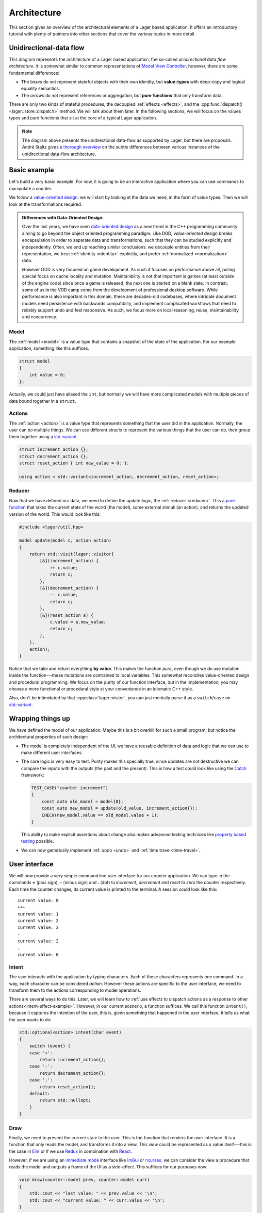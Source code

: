 .. _architecture:

Architecture
============

This section gives an overview of the architectural elements of a
Lager based application.  It offers an introductory tutorial with
plenty of pointers into other sections that cover the various topics
in more detail.

Unidirectional-data flow
------------------------

.. image:: _static/architecture.svg
   :width: 90%
   :align: center

This diagram represents the architecture of a Lager based application,
the so-called *unidirectional data flow architecture*.  It is somewhat
similar to common representations of `Model View Controller`_,
however, there are some fundamental differences:

* The *boxes* do not represent stateful objects with their own identity,
  but **value-types** with deep-copy and logical equality semantics.

* The *arrows* do not represent references or aggregation, but
  **pure functions** that only transform data.

There are only two kinds of stateful procedures, the decoupled
:ref:`effects <effects>`, and the :cpp:func:`dispatch()
<lager::store::dispatch>` method.  We will talk about them later.  In
the following sections, we will focus on the values types and
pure functions that sit at the core of a typical Lager application.

.. _model view controller:
   https://en.wikipedia.org/wiki/Model%E2%80%93view%E2%80%93controller

.. note::

   The diagram above presents the unidirectional data-flow as
   supported by Lager, but there are proposals.  André Staltz gives `a
   thorough overview`_ on the subtle differences between various
   instances of the unidirectional data-flow architecture.

   .. _a thorough overview: https://staltz.com/unidirectional-user-interface-architectures.html

Basic example
-------------

Let's build a very basic example. For now, it is going to be an
interactive application where you can use commands to manipulate a
counter.

We follow a `value-oriented design`_.  we will start by looking at the
data we need, in the form of value types. Then we will look at the
transformations required.

.. _data-oriented-design:

.. admonition:: Differences with Data-Oriented Design.

   Over the last years, we have seen `data-oriented design`_ as a new
   trend in the C++ programming community aiming to go beyond the
   object oriented programming paradigm.  Like DOD, *value-oriented
   design* breaks encapsulation in order to separate data and
   transformations, such that they can be studied explicitly and
   independently.  Often, we end up reaching similar conclusions: we
   decouple entities from their representation, we treat
   :ref:`identity <identity>` explicitly, and prefer :ref:`normalized
   <normalization>` data.

   However DOD is very focused on game development.  As such it
   focuses on performance above all, puting special focus on cache
   locality and mutation.  Maintanibility is not that important is
   games (at least outside of the engine code) since once a game is
   released, the next one is started on a blank slate.  In contrast,
   some of us in the VOD camp come from the development of
   professional desktop software.  While performance is also important
   in this domain, these are decades-old codebases, where intricate
   document models need persistence with backwards compatiblity, and
   implement complicated workflows that need to reliably support undo
   and feel responsive.  As such, we focus more on local reasoning,
   reuse, maintainability and concurrency.

.. _data-oriented design: http://www.dataorienteddesign.com/dodbook/
.. _value-oriented design: https://www.youtube.com/watch?v=_oBx_NbLghY

Model
~~~~~

The :ref:`model <model>` is a value type that contains a snapshot of the state
of the application.  For our example application, something like this
suffices.

.. code-block:: c++

   struct model
   {
       int value = 0;
   };

Actually, we could just have aliased the ``int``, but normally we will
have more complicated models with multiple pieces of data bound
together in a ``struct``.

Actions
~~~~~~~

The :ref:`action <action>` is a value type that represents something that the
user did in the application.  Normally, the user can do multiple
things.  We can use different *structs* to represent the various
things that the user can do, then group them together using a
`std::variant`_

.. code-block:: c++

   struct increment_action {};
   struct decrement_action {};
   struct reset_action { int new_value = 0; };

   using action = std::variant<increment_action, decrement_action, reset_action>;

.. _std::variant: https://en.cppreference.com/w/cpp/utility/variant
.. _business logic: https://en.wikipedia.org/wiki/Business_logic

Reducer
~~~~~~~

Now that we have defined our data, we need to define the update logic,
the :ref:`reducer <reducer>`.  This a `pure function`_ that takes the
current state of the world (the model), some external stimuli (an
action), and returns the updated version of the world. This would look
like this:

.. _pure function: https://en.wikipedia.org/wiki/Pure_function

.. _pattern-match-example:
.. code-block:: c++

   #include <lager/util.hpp>

   model update(model c, action action)
   {
       return std::visit(lager::visitor{
           [&](increment_action) {
               ++ c.value;
               return c;
           },
           [&](decrement_action) {
               -- c.value;
               return c;
           },
           [&](reset_action a) {
               c.value = a.new_value;
               return c;
           },
       },
       action);
   }

Notice that we take and return everything **by value**.  This makes
the function *pure*, even though we do use mutation inside the
function---these mutations are contrained to local variables.  This
somewhat reconciles value-oriented design and procedural programming.
We focus on the purity of our function interface, but in the
implementation, you may choose a more functional or procedural style
at your convenience in an idiomatic C++ style.

Also, don't be intimidated by that :cpp:class:`lager::visitor`, you
can just mentally parse it as a ``switch``/``case`` on `std::variant`_.

Wrapping things up
------------------

We have defined the model of our application.  Maybe this is a bit
overkill for such a small program, but notice the architectural
properties of such design:

* The model is completely independent of the UI, we have a reusable
  definition of data and logic that we can use to make different user
  interfaces.

* The core logic is very easy to test.  Purity makes this specially
  true, since updates are not destructive we can compare the inputs
  with the outputs (the past and the present).  This is how a test
  could look like using the Catch_ framework:

  .. code-block:: c++

     TEST_CASE("counter increment")
     {
         const auto old_model = model{0};
         const auto new_model = update(old_value, increment_action{});
         CHECK(new_model.value == old_model.value + 1);
     }

  This ability to make explicit assertions about change also makes
  advanced testing technices like `property based testing`_ possible.

* We can now generically implement :ref:`undo <undo>` and :ref:`time travel<time-travel>`.

.. _catch: https://github.com/catchorg/Catch2
.. _property based testing: https://en.wikipedia.org/wiki/QuickCheck

User interface
--------------

We will now provide a very simple command line user interface for our
counter application. We can type in the commands **+** (plus sign),
**-** (minus sign) and **.** (dot) to *increment*, *decrement* and
*reset to zero* the counter respectively.  Each time the counter
changes, its current value is printed to the terminal. A session could
look like this::

   current value: 0
   +++
   current value: 1
   current value: 2
   current value: 3
   -
   current value: 2
   .
   current value: 0

.. _intent:
Intent
~~~~~~

The user interacts with the application by typing characters.  Each of
these characters represents one command.  In a way, each character can
be considered *action*.  However these actions are specific to the
user interface, we need to transform them to the actions corresponding
to model operations.

There are several ways to do this.  Later, we will learn how to
:ref:`use effects to dispatch actions as a response to other
actions<intent-effect-example>`. However, in our current scenario, a
function suffices.  We call this function ``intent()``, because it
captures the intention of the user, this is, given something that
happened in the user interface, it tells us what the user wants to do:

.. code-block:: c++

   std::optional<action> intent(char event)
   {
       switch (event) {
       case '+':
           return increment_action{};
       case '-':
           return decrement_action{};
       case '.':
           return reset_action{};
       default:
           return std::nullopt;
       }
   }

Draw
~~~~

Finally, we need to present the current state to the user.  This is
the function that renders the user interface.  It is a function that
only reads the model, and transforms it into a view.  This *view*
could be represented as a value itself---this is the case in Elm_ or if
we use Redux_ in combination with React_.

.. _elm: https://elm-lang.org
.. _redux: https://redux.js.org
.. _react: https://reactjs.org

However, if we are using an `immediate mode`_ interface like ImGui_ or
ncurses_, we can consider the view a procedure that reads the model
and outputs a frame of the UI as a side-effect.  This suffices for our
purposes now:

.. _immediate mode: https://en.wikipedia.org/wiki/Immediate_mode_(computer_graphics)
.. _imgui: https://github.com/ocornut/imgui
.. _ncurses: https://en.wikipedia.org/wiki/Ncurses

.. code-block:: c++

    void draw(counter::model prev, counter::model curr)
    {
        std::cout << "last value: " << prev.value << '\n';
        std::cout << "current value: " << curr.value << '\n';
    }

.. tip:: The view function has access to both the last and new value
         of the application.  This allows the view to decide which
         parts of the view do need to be updated based on the
         differences between the old and new models.


Glueing things together
-----------------------

Now we have all the parts that build an application, we can finally
put things together.

Event loop
~~~~~~~~~~

An interactive application is composed of a main loop.  In many UI
frameworks, this is under control of the library, following the
`Hollywood principle`_. Lager provides hooks such that one can teach
the :ref:`store <store>` how to interact with the :ref:`event loop
<event_loop>`.  In this case, we will write the main loop ourselves,
so we can just use :cpp:class:`lager::with_manual_event_loop`.

.. _hollywood principle: http://wiki.c2.com/?HollywoodPrinciple

The store
~~~~~~~~~

The main component provided by the library is the
:cpp:class:`lager::store`.  You make one by providing an action type,
the initial model state, the reducer, the event loop interface.  The
*store* will then provide a thread-safe :cpp:func:`dispatch()
<lager::store::dispatch>` method that can be used to inject actions in
the system.  Whenever it receives an action, it will evaluate the
*reducer* in the event-loop to update the state, and trigger a redraw.

Main loop
~~~~~~~~~

With these components, we can finally implement the ``main()``
procedure of our application:

.. code-block:: c++

   #include <lager/store.hpp>
   #include <lager/event_loop/manual.hpp>

   int main()
   {
       auto store = lager::make_store<counter::action>(
           model{},
           update,
           lager::with_manual_event_loop{});
       watch(store, draw);

       auto event = char{};
       while (std::cin >> event) {
           if (auto act = intent(event))
               store.dispatch(*act);
       }
   }

Next steps
----------

In this section we have learnt the basics on how to design an
application using Lager and the *unidirection data-flow
architecture*.  Now you can read further in this user guide:

* In the :ref:`model`, :ref:`actions` and :ref:`reducers` section you
  can learn more about how to design the core of your application.

* In the :ref:`effects` section you will learn how to perform
  side-effects (loading and writing files, talking to a data-base,
  dispatching new actions) without making the *reducer* impure, and
  how to do :ref:`dependency injection <dependency-injection>` to pass
  around the associated services.

* In the :ref:`modularity` section you will learn how to make complex
  applications out of smaller components, both concrete and
  :ref:`generic <genericity>`.

* In the :ref:`views` section you can learn how to integrate different
  UI technologies with your Lager application.

* The :ref:`time travel <time-travel>` section shows how you can use
  Lager for time travelling debugging and introspection.
